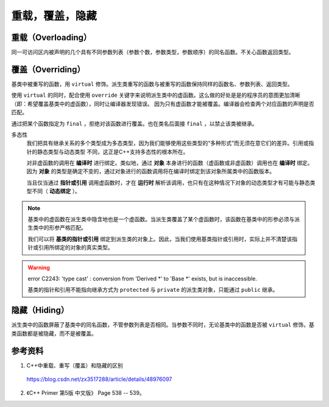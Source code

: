 重载，覆盖，隐藏
=====================

重载（Overloading）
-------------------
同一可访问区内被声明的几个具有不同参数列表（参数个数，参数类型，参数顺序）的同名函数。不关心函数返回类型。

覆盖（Overriding）
----------------------
基类中被重写的函数，用 ``virtual`` 修饰。派生类重写的函数与被重写的函数保持同样的函数名、参数列表、返回类型。

使用 ``virtual`` 的同时，配合使用 ``override`` 关键字来说明派生类中的虚函数。这么做的好处是是的程序员的意图更加清晰（即：希望覆盖基类中的虚函数），同时让编译器发现错误。
因为只有虚函数才能被覆盖。编译器会检查两个对应函数的声明是否匹配。

通过把某个函数指定为 ``final`` ，拒绝对该函数进行覆盖。也在类名后面接 ``final`` ，以禁止该类被继承。

.. code-block:: cpp
  :linenos:

  class Base
  {
    virtual void f(int) const final;
    virtual void f1(int) const;
    virtual void f2();
    void f3();
  };

  class Derived: Base
  {
    void f(int) const; // 错误：f 禁止覆盖
    void f1(int) const override; // 正确
    void f2(int) override; // 错误：基类中没有形如 f2(int) 的函数
    void f3() override; // 错误：f3 不是虚函数
    void f4() override; // 错误：基类中没有名为 f4 的函数
  };

  class NoDerived final { /* */ }; // NoDerived 不能作为基类

多态性
  我们把具有继承关系的多个类型成为多态类型，因为我们能够使用这些类型的“多种形式”而无须在意它们的差异。引用或指针的静态类型与动态类型
  不同，这正是C++支持多态性的根本所在。

  对非虚函数的调用在 **编译时** 进行绑定。类似地，通过 **对象** 本身进行的函数（虚函数或非虚函数）调用也在 **编译时** 绑定。
  因为 **对象** 的类型是确定不变的，通过对象进行的函数调用将在编译时绑定到该对象所属类中的函数版本。

  当且仅当通过 **指针或引用** 调用虚函数时，才在 **运行时** 解析该调用，也只有在这种情况下对象的动态类型才有可能与静态类型不同（ **动态绑定** ）。

.. code-block:: cpp
  :linenos:

  #include <iostream>
  using namespace std;

  class Base
  {
  public:
    virtual void f(){ cout << "base" << endl; }
  };

  class Derived : public Base // 注意：这里必须为 public 继承
  {
  public:
    void f(){ cout << "derived" << endl; }
  };

  int main(int argc, char ** argv)
  {
    Derived d = Derived(); // 派生类对象
    Base* pb = &d; // 基类指针
    pb->f(); // derived

    Base b = Base(); // 基类对象
    Base& rb = b; // 基类指针
    rb.f(); // base

    return 0;
  }

.. note::

  基类中的虚函数在派生类中隐含地也是一个虚函数。当派生类覆盖了某个虚函数时，该函数在基类中的形参必须与派生类中的形参严格匹配。

  我们可以将 **基类的指针或引用** 绑定到派生类的对象上。因此，当我们使用基类指针或引用时，实际上并不清楚该指针或引用所绑定的对象的真实类型。

.. warning::

  error C2243: 'type cast' : conversion from 'Derived \*' to 'Base \*' exists, but is inaccessible.

  基类的指针和引用不能指向继承方式为 ``protected`` 与 ``private`` 的派生类对象，只能通过 ``public`` 继承。


隐藏（Hiding）
---------------------
派生类中的函数屏蔽了基类中的同名函数，不管参数列表是否相同。当参数不同时，无论基类中的函数是否被 ``virtual`` 修饰，基类函数都是被隐藏，而不是被覆盖。


参考资料
------------

1. C++中重载、重写（覆盖）和隐藏的区别

  https://blog.csdn.net/zx3517288/article/details/48976097

2. 《C++ Primer 第5版 中文版》 Page 538 -- 539。
